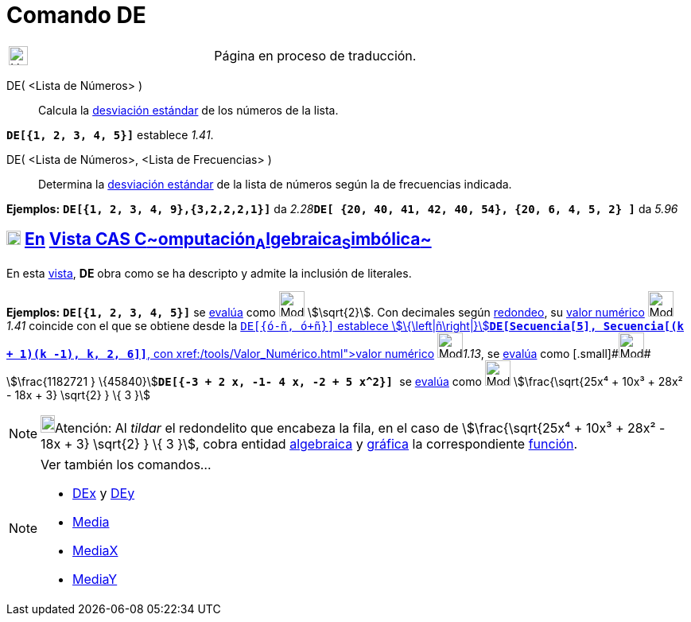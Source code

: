 = Comando DE
:page-en: commands/SD
ifdef::env-github[:imagesdir: /es/modules/ROOT/assets/images]

[width="100%",cols="50%,50%",]
|===
a|
image:24px-UnderConstruction.png[UnderConstruction.png,width=24,height=24]

|Página en proceso de traducción.
|===

DE( <Lista de Números> )::
  Calcula la https://en.wikipedia.org/wiki/es:Desviaci%C3%B3n_est%C3%A1ndar[desviación estándar] de los números de la
  lista.

[EXAMPLE]
====

*`++DE[{1, 2, 3, 4, 5}]++`* establece _1.41_.

====

DE( <Lista de Números>, <Lista de Frecuencias> )::
  Determina la https://en.wikipedia.org/wiki/es:Desviaci%C3%B3n_est%C3%A1ndar[desviación estándar] de la lista de
  números según la de frecuencias indicada.

[EXAMPLE]
====

*Ejemplos:* *`++DE[{1, 2, 3, 4, 9},{3,2,2,2,1}]++`* da
__2.28__**`++DE[ {20, 40, 41, 42, 40, 54},  {20, 6, 4, 5, 2} ]++`** da _5.96_

====

== xref:/Vista_CAS.adoc[image:18px-Menu_view_cas.svg.png[Menu view cas.svg,width=18,height=18]] xref:/commands/Comandos_Específicos_CAS_(Cálculo_Avanzado).adoc[En] xref:/Vista_CAS.adoc[Vista CAS **C**~[.small]#omputación#~**A**~[.small]#lgebraica#~**S**~[.small]#imbólica#~]

En esta xref:/Vista_CAS.adoc[vista], *DE* obra como se ha descripto y admite la inclusión de literales.

[EXAMPLE]
====

*Ejemplos:* *`++DE[{1, 2, 3, 4, 5}]++`* se xref:/tools/Evalúa.adoc[evalúa] como image:Mode_evaluate.png[Mode
evaluate.png,width=32,height=32] stem:[\sqrt{2}]. Con decimales según xref:/Menú_de_Opciones.adoc[redondeo], su
xref:/tools/Valor_Numérico.adoc[valor numérico] image:Mode_numeric.png[Mode numeric.png,width=32,height=32] _1.41_
coincide con el que se obtiene desde la xref:/Barra_de_Entrada.adoc[Barra de Entrada]**`++DE[{ó-ñ, ó+ñ}]++`** establece
stem:[\{\left|ñ\right|}]**`++DE[Secuencia[5], Secuencia[(k + 1)(k -1), k, 2, 6]]++`**, con
xref:/tools/Valor_Numérico.adoc[valor numérico] [.small]##[.small]#image:Mode_numeric.png[Mode
numeric.png,width=32,height=32]###__1.13__, se xref:/tools/Evalúa.adoc[evalúa] como
[.small]#[.small]#image:Mode_evaluate.png[Mode evaluate.png,width=32,height=32]## stem:[\frac{1182721 }
\{45840}]**`++DE[{-3 + 2 x, -1- 4 x, -2 + 5 x^2}] ++`** se xref:/tools/Evalúa.adoc[evalúa] como
image:Mode_evaluate.png[Mode evaluate.png,width=32,height=32] stem:[\frac{\sqrt{25x⁴ + 10x³ + 28x² - 18x + 3}
\sqrt{2} } \{ 3 }]

====

[NOTE]
====

image:18px-Bulbgraph.png[Bulbgraph.png,width=18,height=22]Atención: Al _tildar_ el redondelito que encabeza la fila, en
el caso de stem:[\frac{\sqrt{25x⁴ + 10x³ + 28x² - 18x + 3} \sqrt{2} } \{ 3 }], cobra entidad
xref:/Vista_Algebraica.adoc[algebraica] y xref:/Vista_Gráfica.adoc[gráfica] la correspondiente
xref:/Funciones.adoc[función].

====

[NOTE]
====

Ver también los comandos...

* xref:/commands/DEx.adoc[DEx] y xref:/commands/DEy.adoc[DEy]
* xref:/commands/Media.adoc[Media]
* xref:/commands/MediaX.adoc[MediaX]
* xref:/commands/MediaY.adoc[MediaY]
====
